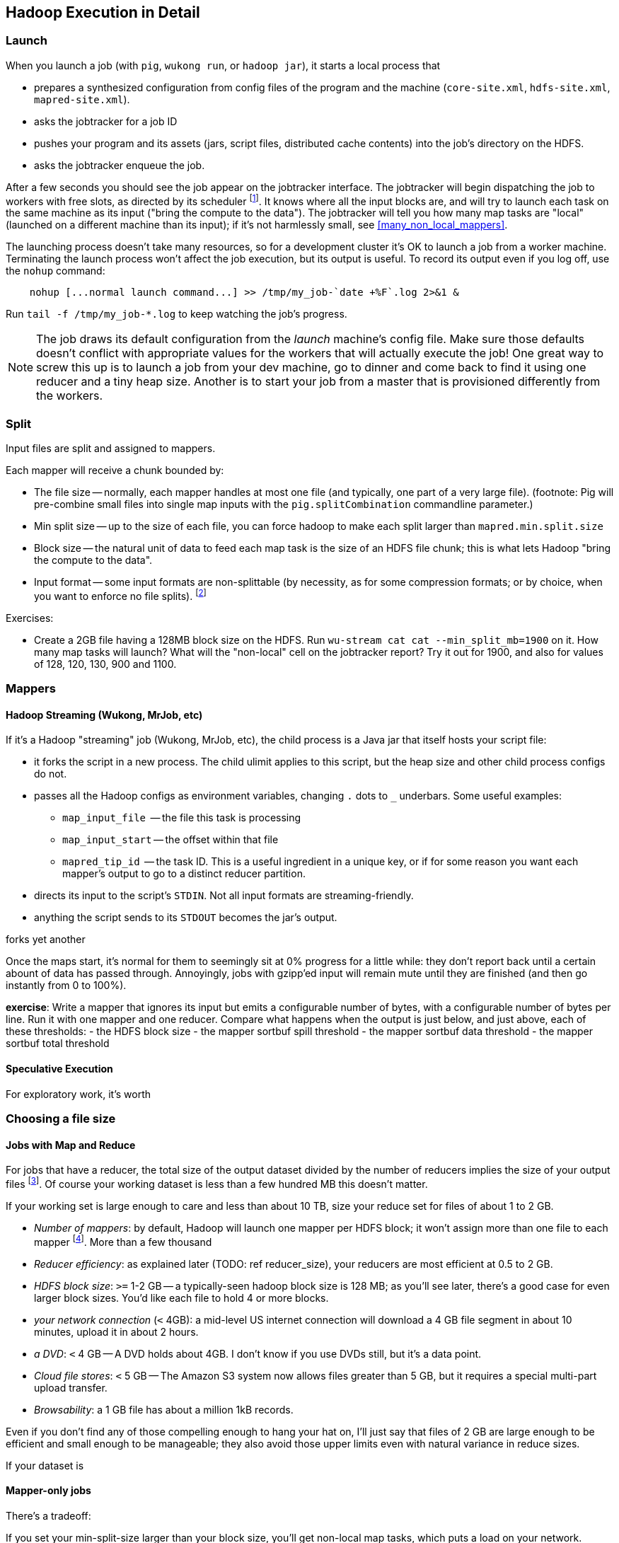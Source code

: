 == Hadoop Execution in Detail  ==

=== Launch ===

When you launch a job (with `pig`, `wukong run`, or `hadoop jar`), it starts a local process that

* prepares a synthesized configuration from config files of the program and the machine (`core-site.xml`, `hdfs-site.xml`, `mapred-site.xml`).
* asks the jobtracker for a job ID
* pushes your program and its assets (jars, script files, distributed cache contents) into the job's directory on the HDFS.
* asks the jobtracker enqueue the job.

After a few seconds you should see the job appear on the jobtracker interface. The jobtracker will begin dispatching the job to workers with free slots, as directed by its scheduler footnote:[unless your cluster is heavily used by multiple people, the default scheduler is fine. If fights start breaking out, quickly consult (TODOREF Hadoop Operations) for guidance on the other choices]. It knows where all the input blocks are, and will try to launch each task on the same machine as its input ("bring the compute to the data"). The jobtracker will tell you how many map tasks are "local" (launched on a different machine than its input); if it's not harmlessly small, see <<many_non_local_mappers>>.

The launching process doesn't take many resources, so for a development cluster it's OK to launch a job from a worker machine. Terminating the launch process won't affect the job execution, but its output is useful. To record its output even if you log off, use the `nohup` command:

----
    nohup [...normal launch command...] >> /tmp/my_job-`date +%F`.log 2>&1 &
----

Run `tail -f /tmp/my_job-*.log` to keep watching the job's progress.

[NOTE]
======
The job draws its default configuration from the _launch_ machine's config file. Make sure those defaults doesn't conflict with appropriate values for the workers that will actually execute the job! One great way to screw this up is to launch a job from your dev machine, go to dinner and come back to find it using one reducer and a tiny heap size. Another is to start your job from a master that is provisioned differently from the workers.
======

=== Split ===

Input files are split and assigned to mappers.

Each mapper will receive a chunk bounded by:

* The file size -- normally, each mapper handles at most one file (and typically, one part of a very
  large file). (footnote: Pig will pre-combine small files into single map inputs with the
  `pig.splitCombination` commandline parameter.)
* Min split size -- up to the size of each file, you can force hadoop to make each split larger than `mapred.min.split.size`
* Block size -- the natural unit of data to feed each map task is the size of an HDFS file chunk;
  this is what lets Hadoop "bring the compute to the data".

* Input format -- some input formats are non-splittable (by necessity, as for some compression formats; or by choice, when you want to enforce no file splits). footnote:[Paraphrasing the Hadoop FAQ, to make a 'non-splittable' FileInputFormat, your particular input-format should return false for the isSplittable call. If you would like the whole file to be a single record, you must also implement a RecordReader interface to do so -- the default is LineRecordReader, which splits the file into separate lines. The other, quick-fix option, is to set mapred.min.split.size to large enough value.]



Exercises:

* Create a 2GB file having a 128MB block size on the HDFS. Run `wu-stream cat cat --min_split_mb=1900` on it. How many map tasks will launch? What will the "non-local" cell on the jobtracker report? Try it out for 1900, and also for values of 128, 120, 130, 900 and 1100.

=== Mappers ===

==== Hadoop Streaming (Wukong, MrJob, etc) ====

If it's a Hadoop "streaming" job (Wukong, MrJob, etc), the child process is a Java jar that itself hosts your script file:

* it forks the script in a new process. The child ulimit applies to this script, but the heap size and other child process configs do not.
* passes all the Hadoop configs as environment variables, changing `.` dots to `_` underbars. Some useful examples:
  - `map_input_file`  -- the file this task is processing
  - `map_input_start` -- the offset within that file
  - `mapred_tip_id`   -- the task ID. This is a useful ingredient in a unique key, or if for some reason you want each mapper's output to go to a distinct reducer partition.
* directs its input to the script's `STDIN`. Not all input formats are streaming-friendly.
* anything the script sends to its `STDOUT` becomes the jar's output.

forks yet another 

Once the maps start, it's normal for them to seemingly sit at 0% progress for a little while: they don't report back until a certain abount of data has passed through. Annoyingly, jobs with gzipp'ed input will remain mute until they are finished (and then go instantly from 0 to 100%).


*exercise*: Write a mapper that ignores its input but emits a configurable number of bytes, with a configurable number of bytes per line. Run it with one mapper and one reducer. Compare what happens when the output is just below, and just above, each of these thresholds:
  - the HDFS block size
  - the mapper sortbuf spill threshold
  - the mapper sortbuf data threshold
  - the mapper sortbuf total threshold

==== Speculative Execution ====

For exploratory work, it's worth 
  

=== Choosing a file size ===

==== Jobs with Map and Reduce ====

For jobs that have a reducer, the total size of the output dataset divided by the number of reducers implies the size of your output files footnote:[Large variance in counts of reduce keys not only drives up reducer run times, it causes variance in output sizes; but that's just insult added to injury. Worry about that before you worry about the target file size.].
Of course your working dataset is less than a few hundred MB this doesn't matter.

If your working set is large enough to care and less than about 10 TB, size your reduce set for files of about 1 to 2 GB. 

* _Number of mappers_: by default, Hadoop will launch one mapper per HDFS block; it won't assign more than one file to each mapper footnote:[Pig has a special option to roll up small files]. More than a few thousand 

* _Reducer efficiency_: as explained later (TODO: ref reducer_size), your reducers are most efficient at 0.5 to 2 GB. 

* _HDFS block size_: `>=` 1-2 GB -- a typically-seen hadoop block size is 128 MB; as you'll see later, there's a good case for even larger block sizes. You'd like each file to hold 4 or more blocks.
* _your network connection_ (`<` 4GB): a mid-level US internet connection will download a 4 GB file segment in about 10 minutes, upload it in about 2 hours.
* _a DVD_: `<` 4 GB -- A DVD holds about 4GB. I don't know if you use DVDs still, but it's a data point.
* _Cloud file stores_: `<` 5 GB -- The Amazon S3 system now allows files greater than 5 GB, but it requires a special multi-part upload transfer.
* _Browsability_: a 1 GB file has about a million 1kB records.


Even if you don't find any of those compelling enough to hang your hat on, I'll just say that files of 2 GB are large enough to be efficient and small enough to be manageable; they also avoid those upper limits even with natural variance in reduce sizes.

If your dataset is

==== Mapper-only jobs ====


There's a tradeoff:

If you set your min-split-size larger than your block size, you'll get non-local map tasks, which puts a load on your network.

However, if you let it launch one job per block, you'll have two problems. First, one mapper per HDFS block can cause a large number of tasks: a 1 TB input dataset of 128 MB HDFS blocks requires 8,000 map tasks. Make sure your map task runtimes aren't swamped by job startup times and that your jobtracker heap size has been configured to handle that job count. Secondly, if your job is ever-so-slightly expansive -- if it turns a 128 MB input block into a 130 MB output file -- then you will double the block count of the dataset. It takes twice the actual size to store on disk and implies twice the count of mappers in subsequent stages. 

My recommendation: (TODO: need to re-confirm with numbers; current readers please take with a grain of salt.)

To learn more, see the 

